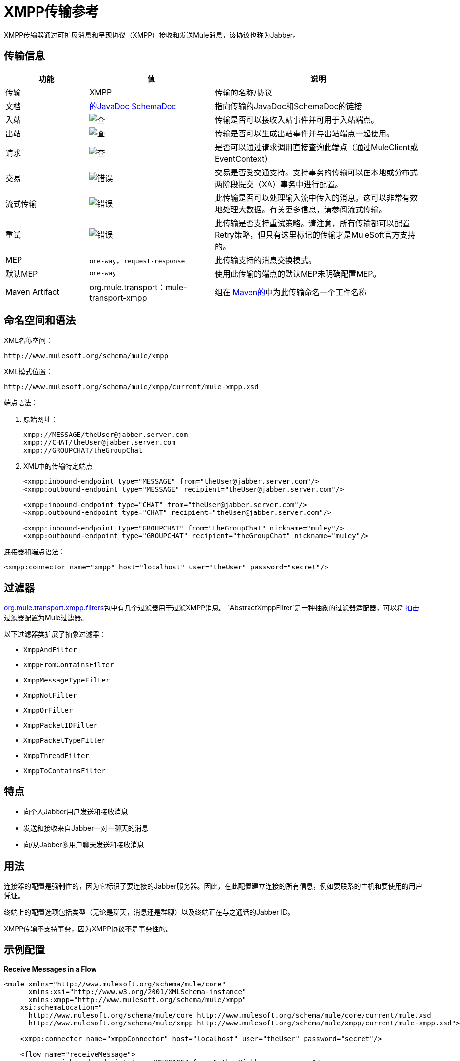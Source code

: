 =  XMPP传输参考
:keywords: anypoint studio, xmpp, jabber

XMPP传输器通过可扩展消息和呈现协议（XMPP）接收和发送Mule消息，该协议也称为Jabber。

== 传输信息

[%header,cols="20a,30a,50a"]
|===
|功能 |值 |说明
|传输 | XMPP  |传输的名称/协议
|文档 | link:http://www.mulesoft.org/docs/site/3.7.0/apidocs/org/mule/transport/xmpp/package-summary.html[的JavaDoc] link:http://www.mulesoft.org/docs/site/current3/schemadocs/namespaces/http_www_mulesoft_org_schema_mule_xmpp/namespace-overview.html[SchemaDoc]
|指向传输的JavaDoc和SchemaDoc的链接
|入站 | image:check.png[查]  |传输是否可以接收入站事件并可用于入站端点。
|出站 | image:error.png[查]  |传输是否可以生成出站事件并与出站端点一起使用。
|请求 | image:check.png[查]  |是否可以通过请求调用直接查询此端点（通过MuleClient或EventContext）
|交易 | image:error.png[错误]  |交易是否受交通支持。支持事务的传输可以在本地或分布式两阶段提交（XA）事务中进行配置。
|流式传输 | image:error.png[错误]  |此传输是否可以处理输入流中传入的消息。这可以非常有效地处理大数据。有关更多信息，请参阅流式传输。
|重试 | image:error.png[错误]  |此传输是否支持重试策略。请注意，所有传输都可以配置Retry策略，但只有这里标记的传输才是MuleSoft官方支持的。
| MEP  | `one-way`，`request-response`  |此传输支持的消息交换模式。
|默认MEP  | `one-way`  |使用此传输的端点的默认MEP未明确配置MEP。
| Maven Artifact  | org.mule.transport：mule-transport-xmpp |组在 link:http://maven.apache.org/[Maven的]中为此传输命名一个工件名称
|===


== 命名空间和语法

XML名称空间：

[source]
----
http://www.mulesoft.org/schema/mule/xmpp
----

XML模式位置：

[source]
----
http://www.mulesoft.org/schema/mule/xmpp/current/mule-xmpp.xsd
----

端点语法：

. 原始网址：
+
[source, code, linenums]
----
xmpp://MESSAGE/theUser@jabber.server.com
xmpp://CHAT/theUser@jabber.server.com
xmpp://GROUPCHAT/theGroupChat
----
+
.  XML中的传输特定端点：
+
[source, xml, linenums]
----
<xmpp:inbound-endpoint type="MESSAGE" from="theUser@jabber.server.com"/>
<xmpp:outbound-endpoint type="MESSAGE" recipient="theUser@jabber.server.com"/>

<xmpp:inbound-endpoint type="CHAT" from="theUser@jabber.server.com"/>
<xmpp:outbound-endpoint type="CHAT" recipient="theUser@jabber.server.com"/>

<xmpp:inbound-endpoint type="GROUPCHAT" from="theGroupChat" nickname="muley"/>
<xmpp:outbound-endpoint type="GROUPCHAT" recipient="theGroupChat" nickname="muley"/>
----

连接器和端点语法：

[source, xml]
----
<xmpp:connector name="xmpp" host="localhost" user="theUser" password="secret"/>
----

== 过滤器

link:http://www.mulesoft.org/docs/site/3.7.0/apidocs/org/mule/transport/xmpp/filters/package-summary.html[org.mule.transport.xmpp.filters]包中有几个过滤器用于过滤XMPP消息。 `AbstractXmppFilter`是一种抽象的过滤器适配器，可以将 link:http://www.igniterealtime.org/projects/smack/index.jsp[拍击]过滤器配置为Mule过滤器。

以下过滤器类扩展了抽象过滤器：

*  `XmppAndFilter`
*  `XmppFromContainsFilter`
*  `XmppMessageTypeFilter`
*  `XmppNotFilter`
*  `XmppOrFilter`
*  `XmppPacketIDFilter`
*  `XmppPacketTypeFilter`
*  `XmppThreadFilter`
*  `XmppToContainsFilter`

== 特点

* 向个人Jabber用户发送和接收消息
* 发送和接收来自Jabber一对一聊天的消息
* 向/从Jabber多用户聊天发送和接收消息

== 用法

连接器的配置是强制性的，因为它标识了要连接的Jabber服务器。因此，在此配置建立连接的所有信息，例如要联系的主机和要使用的用户凭证。

终端上的配置选项包括类型（无论是聊天，消息还是群聊）以及终端正在与之通话的Jabber ID。

XMPP传输不支持事务，因为XMPP协议不是事务性的。

== 示例配置


*Receive Messages in a Flow*
[source, xml, linenums]
----
<mule xmlns="http://www.mulesoft.org/schema/mule/core"
      xmlns:xsi="http://www.w3.org/2001/XMLSchema-instance"
      xmlns:xmpp="http://www.mulesoft.org/schema/mule/xmpp"
    xsi:schemaLocation="
      http://www.mulesoft.org/schema/mule/core http://www.mulesoft.org/schema/mule/core/current/mule.xsd
      http://www.mulesoft.org/schema/mule/xmpp http://www.mulesoft.org/schema/mule/xmpp/current/mule-xmpp.xsd">

    <xmpp:connector name="xmppConnector" host="localhost" user="theUser" password="secret"/>

    <flow name="receiveMessage">
        <xmpp:inbound-endpoint type="MESSAGE" from="other@jabber.server.com"/>
        <component class="com.mycompany.mule.JabberMessageHandler"/>
    </flow>
</mule>
----

*Simple Jabber Chat Client*
[source, xml, linenums]
----
<mule xmlns="http://www.mulesoft.org/schema/mule/core"
      xmlns:xsi="http://www.w3.org/2001/XMLSchema-instance"
      xmlns:spring="http://www.springframework.org/schema/beans"
      xmlns:xmpp="http://www.mulesoft.org/schema/mule/xmpp"
      xmlns:stdio="http://www.mulesoft.org/schema/mule/stdio"
      xsi:schemaLocation="
        http://www.springframework.org/schema/beans http://www.springframework.org/schema/beans/spring-beans-current.xsd
        http://www.mulesoft.org/schema/mule/core http://www.mulesoft.org/schema/mule/core/current/mule.xsd
        http://www.mulesoft.org/schema/mule/xmpp http://www.mulesoft.org/schema/mule/xmpp/current/mule-xmpp.xsd
        http://www.mulesoft.org/schema/mule/stdio http://www.mulesoft.org/schema/mule/stdio/current/mule-stdio.xsd">

    <xmpp:connector name="xmppConnector" host="localhost" user="theUser" password="secret"/>

    <flow name="stdio2xmpp">
        <stdio:inbound-endpoint system="IN"/>
        <xmpp:outbound-endpoint type="CHAT" recipient="otheruser@localhost"/>
    </flow>

    <flow name="xmpp2stdio">
        <xmpp:inbound-endpoint type="CHAT" from="otheruser@localhost"/>
        <xmpp:xmpp-to-object-transformer/>
        <stdio:outbound-endpoint system="OUT"/>
    </flow>
</mule>
----


== 配置参考

==  XMPP传输

XMPP传输将Mule连接到XMPP（Jabber）服务器。

== 连接器

将Mule连接到XMPP（Jabber）服务器以通过网络发送或接收数据。

<connector...>的{​​{0}}属性

[%header,cols="30a,70a"]
|===
| {名称{1}}说明
|主机 | Jabber服务器的主机名或IP地址。

*Type*：string +
*Required*：否+
*Default*：无
|端口 |连接的端口号。默认端口是5222。

*Type*：端口号+
*Required*：否+
*Default*：无
| serviceName  |连接Jabber服务器时使用的服务名称。
|用户 |用于认证的用户名。

*Type*：string +
*Required*：否+
*Default*：无
|密码 |用户进行身份验证的密码。

*Type*：string +
*Required*：否+
*Default*：无
|资源 |地址的资源部分，例如user @ host / resource或domain / resource。

*Type*：string +
*Required*：否+
*Default*：无
| createAccount  |如果为true，则尝试在连接时使用用户名和密码创建帐户。默认为false。

*Type*：布尔+
*Required*：否+
*Default*：false
|===

无<connector...>的子元素

== 入站端点

此连接器从xmpp连接接收消息的端点。

<inbound-endpoint...>的{​​{0}}属性

[%header,cols="30a,70a"]
|===
| {名称{1}}说明
|收件人 |邮件预期收件人的Jabber ID，例如ross@myco.com。对于GROUPCHAT类型的端点，这是要加入的聊天的地址。

*Type*：string +
*Required*：否+
*Default*：无
来自 |的{​​{0}}发送消息的用户。在GROUPCHAT类型端点中忽略。

*Type*：string +
*Required*：否+
*Default*：无
|类型 |要发送的Jabber消息的类型：MESSAGE，CHAT或GROUPCHAT。

*Type*：枚举+
*Required*：否+
*Default*：聊天
|主题 |邮件的主题（仅适用于type = MESSAGE端点）。

*Type*：string +
*Required*：否+
*Default*：无
|线程 |消息所属的线程。

*Type*：string +
*Required*：否+
*Default*：无
|昵称 |群聊中用户的昵称。

*Type*：string +
*Required*：否+
*Default*：无
|===

无<inbound-endpoint...>的子元素

== 出站端点

此连接器发送消息的端点。

<outbound-endpoint...>的{​​{0}}属性

[%header,cols="30a,70a"]
|===
| {名称{1}}说明
|收件人 |邮件预期收件人的Jabber ID，例如ross@myco.com。对于GROUPCHAT类型的端点，这是要加入的聊天的地址。

*Type*：string +
*Required*：否+
*Default*：无
来自 |的{​​{0}}发送消息的用户。在GROUPCHAT类型端点中忽略。

*Type*：string +
*Required*：否+
*Default*：无
|类型 |要发送的Jabber消息的类型：MESSAGE，CHAT或GROUPCHAT。

*Type*：枚举+
*Required*：否+
*Default*：聊天
|主题 |邮件的主题（仅适用于type = MESSAGE端点）。

*Type*：string +
*Required*：否+
*Default*：无
|线程 |消息所属的线程。

*Type*：string +
*Required*：否+
*Default*：无
|昵称 |群聊中用户的昵称。

*Type*：string +
*Required*：否+
*Default*：无
|===

无<outbound-endpoint...>的子元素


== 端点

通过引用端点名称，可用于在配置中的其他位置构建入站或出站端点的端点"template"。

<endpoint...>的{​​{0}}属性

[%header,cols="30a,70a"]
|===
| {名称{1}}说明
|收件人 |邮件预期收件人的Jabber ID，例如ross@myco.com。对于GROUPCHAT类型的端点，这是要加入的聊天的地址。

*Type*：string +
*Required*：否+
*Default*：无
来自 |的{​​{0}}发送消息的用户。在GROUPCHAT类型端点中忽略。

*Type*：string +
*Required*：否+
*Default*：无
|类型 |要发送的Jabber消息的类型：MESSAGE，CHAT或GROUPCHAT。

*Type*：枚举+
*Required*：否+
*Default*：聊天
|主题 |邮件的主题（仅适用于type = MESSAGE端点）。

*Type*：string +
*Required*：否+
*Default*：无
|线程 |消息所属的线程。

*Type*：string +
*Required*：否+
*Default*：无
|昵称 |群聊中用户的昵称。

*Type*：string +
*Required*：否+
*Default*：无
|===

无<endpoint...>的子元素

=== 变压器

这些是这种运输特有的变压器。请注意，这些会在启动时自动添加到Mule注册表中。当进行自动转换时，这些将在搜索正确的变压器时包含在内。

[%header,cols="30a,70a"]
|===
| {名称{1}}说明
| xmpp-to-object-transformer  | xmpp-to-object-transformer元素配置一个转换器，通过提取消息负载将XMPP消息转换为对象。
| object-to-xmpp-transformer  | object-to-xmpp-transformer元素配置一个将对象转换为XMPP消息的转换器。
|===

== 架构

完成 link:http://www.mulesoft.org/docs/site/current3/schemadocs/namespaces/http_www_mulesoft_org_schema_mule_xmpp/namespace-overview.html[模式参考文档]。

==  JavaDoc API参考

这个模块的JavaDoc可以在下面找到：

http://www.mulesoft.org/docs/site/3.7.0/apidocs/org/mule/transport/xmpp/package-summary.html[Javadoc API参考]

== 的Maven

该传输是以下Maven模块的一部分：

[source, xml, linenums]
----
<dependency>
  <groupId>org.mule.transports</groupId>
  <artifactId>mule-transport-xmpp</artifactId>
  <version>3.7.0</version>
</dependency>
----

== 最佳实践

将您的登录凭证放入属性文件中，而不是在配置中进行硬编码。这也允许您在开发，测试和生产系统之间使用不同的设置。

== 注意事项

目前的运输实施仅限于单向终点。支持请求 - 响应端点的逻辑目前尚未实现。

